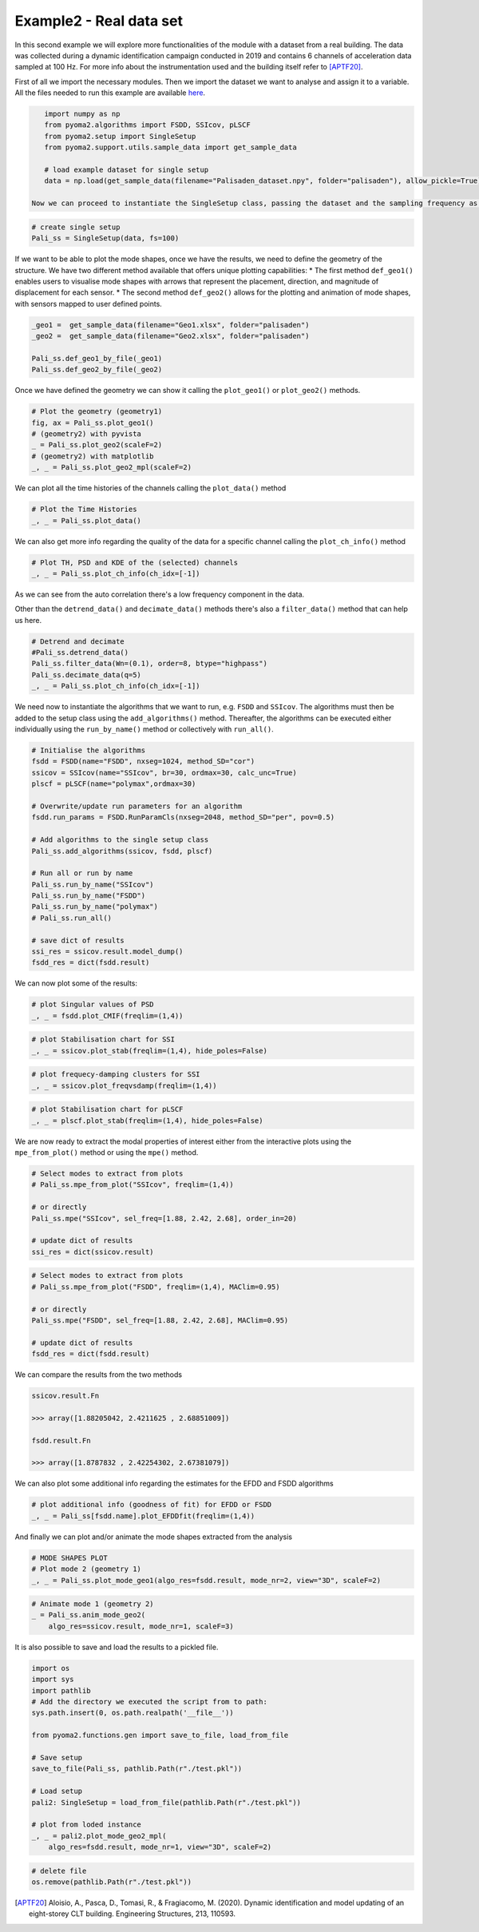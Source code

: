 =========================
Example2 - Real data set
=========================

In this second example we will explore more functionalities of the module with a dataset from a real building. The data was collected during a dynamic identification campaign conducted in 2019 and contains 6 channels of acceleration data sampled at 100 Hz. For more info about the instrumentation used and the building itself refer to [APTF20]_.

First of all we import the necessary modules.
Then we import the dataset we want to analyse and assign it to a variable.
All the files needed to run this example are available `here <https://github.com/dagghe/pyOMA-test-data/tree/main/test_data/palisaden>`_.

.. code-block:: python

    import numpy as np
    from pyoma2.algorithms import FSDD, SSIcov, pLSCF
    from pyoma2.setup import SingleSetup
    from pyoma2.support.utils.sample_data import get_sample_data

    # load example dataset for single setup
    data = np.load(get_sample_data(filename="Palisaden_dataset.npy", folder="palisaden"), allow_pickle=True)

 Now we can proceed to instantiate the SingleSetup class, passing the dataset and the sampling frequency as parameters

.. code-block:: python

    # create single setup
    Pali_ss = SingleSetup(data, fs=100)

If we want to be able to plot the mode shapes, once we have the results, we need to define the geometry of the structure.
We have two different method available that offers unique plotting capabilities:
* The first method ``def_geo1()`` enables users to visualise mode shapes with arrows that represent the placement, direction, and magnitude of displacement for each sensor.
* The second method ``def_geo2()`` allows for the plotting and animation of mode shapes, with sensors mapped to user defined points.

.. code-block:: python

    _geo1 =  get_sample_data(filename="Geo1.xlsx", folder="palisaden")
    _geo2 =  get_sample_data(filename="Geo2.xlsx", folder="palisaden")

    Pali_ss.def_geo1_by_file(_geo1)
    Pali_ss.def_geo2_by_file(_geo2)

Once we have defined the geometry we can show it calling the ``plot_geo1()`` or ``plot_geo2()`` methods.

.. code-block:: python

    # Plot the geometry (geometry1)
    fig, ax = Pali_ss.plot_geo1()
    # (geometry2) with pyvista
    _ = Pali_ss.plot_geo2(scaleF=2)
    # (geometry2) with matplotlib
    _, _ = Pali_ss.plot_geo2_mpl(scaleF=2)

.. figure:: /img/Ex2-Fig1.png
.. figure:: /img/Ex2-Fig2.png
.. figure:: /img/Ex2-Fig3.png

We can plot all the time histories of the channels calling the ``plot_data()`` method

.. code-block:: python

    # Plot the Time Histories
    _, _ = Pali_ss.plot_data()

.. figure:: /img/Ex2-Fig4.png

We can also get more info regarding the quality of the data for a specific channel calling the ``plot_ch_info()`` method

.. code-block:: python

    # Plot TH, PSD and KDE of the (selected) channels
    _, _ = Pali_ss.plot_ch_info(ch_idx=[-1])

.. figure:: /img/Ex2-Fig5.png

As we can see from the auto correlation there's a low frequency component in the data.

Other than the ``detrend_data()`` and ``decimate_data()`` methods there's also a ``filter_data()``
method that can help us here.

.. code-block:: python

    # Detrend and decimate
    #Pali_ss.detrend_data()
    Pali_ss.filter_data(Wn=(0.1), order=8, btype="highpass")
    Pali_ss.decimate_data(q=5)
    _, _ = Pali_ss.plot_ch_info(ch_idx=[-1])

.. figure:: /img/Ex2-Fig6.png

We need now to instantiate the algorithms that we want to run, e.g. ``FSDD`` and ``SSIcov``. The algorithms must then be added to the setup class using the
``add_algorithms()`` method.
Thereafter, the algorithms can be executed either individually using the ``run_by_name()`` method or collectively with ``run_all()``.

.. code-block:: python

    # Initialise the algorithms
    fsdd = FSDD(name="FSDD", nxseg=1024, method_SD="cor")
    ssicov = SSIcov(name="SSIcov", br=30, ordmax=30, calc_unc=True)
    plscf = pLSCF(name="polymax",ordmax=30)

    # Overwrite/update run parameters for an algorithm
    fsdd.run_params = FSDD.RunParamCls(nxseg=2048, method_SD="per", pov=0.5)

    # Add algorithms to the single setup class
    Pali_ss.add_algorithms(ssicov, fsdd, plscf)

    # Run all or run by name
    Pali_ss.run_by_name("SSIcov")
    Pali_ss.run_by_name("FSDD")
    Pali_ss.run_by_name("polymax")
    # Pali_ss.run_all()

    # save dict of results
    ssi_res = ssicov.result.model_dump()
    fsdd_res = dict(fsdd.result)

We can now plot some of the results:

.. code-block:: python

    # plot Singular values of PSD
    _, _ = fsdd.plot_CMIF(freqlim=(1,4))

.. figure:: /img/Ex2-Fig7.png

.. code-block:: python

    # plot Stabilisation chart for SSI
    _, _ = ssicov.plot_stab(freqlim=(1,4), hide_poles=False)

.. figure:: /img/Ex2-Fig8.png

.. code-block:: python

    # plot frequecy-damping clusters for SSI
    _, _ = ssicov.plot_freqvsdamp(freqlim=(1,4))

.. figure:: /img/Ex2-Fig9.png

.. code-block:: python

    # plot Stabilisation chart for pLSCF
    _, _ = plscf.plot_stab(freqlim=(1,4), hide_poles=False)

.. figure:: /img/Ex2-Fig10.png

We are now ready to extract the modal properties of interest either from the interactive plots using the ``mpe_from_plot()`` method or using the ``mpe()`` method.

.. code-block:: python

    # Select modes to extract from plots
    # Pali_ss.mpe_from_plot("SSIcov", freqlim=(1,4))

    # or directly
    Pali_ss.mpe("SSIcov", sel_freq=[1.88, 2.42, 2.68], order_in=20)

    # update dict of results
    ssi_res = dict(ssicov.result)

.. code-block:: python

    # Select modes to extract from plots
    # Pali_ss.mpe_from_plot("FSDD", freqlim=(1,4), MAClim=0.95)

    # or directly
    Pali_ss.mpe("FSDD", sel_freq=[1.88, 2.42, 2.68], MAClim=0.95)

    # update dict of results
    fsdd_res = dict(fsdd.result)

We can compare the results from the two methods

.. code:: python

    ssicov.result.Fn

    >>> array([1.88205042, 2.4211625 , 2.68851009])

    fsdd.result.Fn

    >>> array([1.8787832 , 2.42254302, 2.67381079])

We can also plot some additional info regarding the estimates for the EFDD and FSDD algorithms

.. code-block:: python

    # plot additional info (goodness of fit) for EFDD or FSDD
    _, _ = Pali_ss[fsdd.name].plot_EFDDfit(freqlim=(1,4))

.. figure:: /img/Ex2-Fig11.png

.. figure:: /img/Ex2-Fig12.png

.. figure:: /img/Ex2-Fig13.png

And finally we can plot and/or animate the mode shapes extracted from the analysis

.. code-block:: python

    # MODE SHAPES PLOT
    # Plot mode 2 (geometry 1)
    _, _ = Pali_ss.plot_mode_geo1(algo_res=fsdd.result, mode_nr=2, view="3D", scaleF=2)

.. figure:: /img/Ex2-Fig14.png

.. code-block:: python

    # Animate mode 1 (geometry 2)
    _ = Pali_ss.anim_mode_geo2(
        algo_res=ssicov.result, mode_nr=1, scaleF=3)

.. image:: /img/Ex2-Fig15.gif

It is also possible to save and load the results to a pickled file.

.. code-block:: python

    import os
    import sys
    import pathlib
    # Add the directory we executed the script from to path:
    sys.path.insert(0, os.path.realpath('__file__'))

    from pyoma2.functions.gen import save_to_file, load_from_file

    # Save setup
    save_to_file(Pali_ss, pathlib.Path(r"./test.pkl"))

    # Load setup
    pali2: SingleSetup = load_from_file(pathlib.Path(r"./test.pkl"))

    # plot from loded instance
    _, _ = pali2.plot_mode_geo2_mpl(
        algo_res=fsdd.result, mode_nr=1, view="3D", scaleF=2)

.. figure:: /img/Ex2-Fig16.png

.. code-block:: python

    # delete file
    os.remove(pathlib.Path(r"./test.pkl"))

.. [APTF20] Aloisio, A., Pasca, D., Tomasi, R., & Fragiacomo, M. (2020). Dynamic identification and model updating of an eight-storey CLT building. Engineering Structures, 213, 110593.
